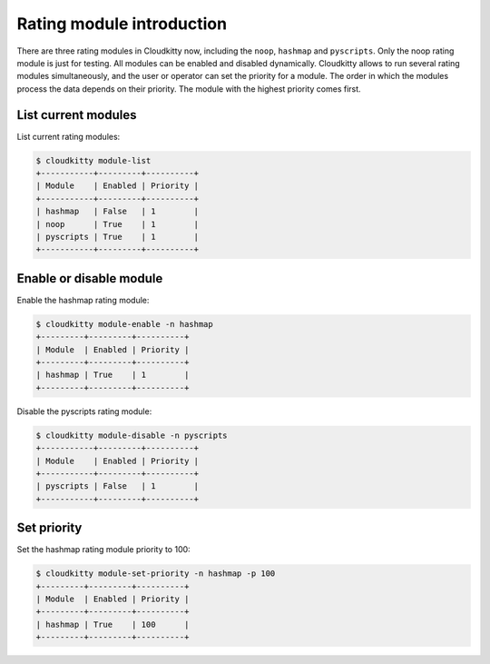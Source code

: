 ==========================
Rating module introduction
==========================

There are three rating modules in Cloudkitty now, including the ``noop``,
``hashmap`` and ``pyscripts``. Only the noop rating module is just for
testing. All modules can be enabled and disabled dynamically. Cloudkitty
allows to run several rating modules simultaneously, and the user or
operator can set the priority for a module. The order in which the modules
process the data depends on their priority. The module with the highest
priority comes first.

List current modules
====================

List current rating modules:

.. code:: raw

    $ cloudkitty module-list
    +-----------+---------+----------+
    | Module    | Enabled | Priority |
    +-----------+---------+----------+
    | hashmap   | False   | 1        |
    | noop      | True    | 1        |
    | pyscripts | True    | 1        |
    +-----------+---------+----------+

Enable or disable module
========================

Enable the hashmap rating module:

.. code:: raw

    $ cloudkitty module-enable -n hashmap
    +---------+---------+----------+
    | Module  | Enabled | Priority |
    +---------+---------+----------+
    | hashmap | True    | 1        |
    +---------+---------+----------+

Disable the pyscripts rating module:

.. code:: raw

    $ cloudkitty module-disable -n pyscripts
    +-----------+---------+----------+
    | Module    | Enabled | Priority |
    +-----------+---------+----------+
    | pyscripts | False   | 1        |
    +-----------+---------+----------+

Set priority
============

Set the hashmap rating module priority to 100:

.. code:: raw

    $ cloudkitty module-set-priority -n hashmap -p 100
    +---------+---------+----------+
    | Module  | Enabled | Priority |
    +---------+---------+----------+
    | hashmap | True    | 100      |
    +---------+---------+----------+
